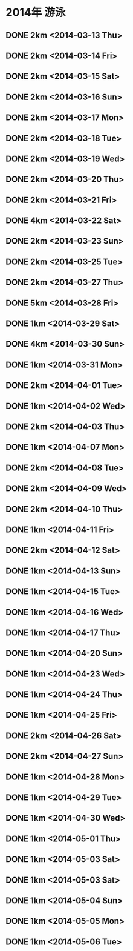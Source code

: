 * 2014年 游泳
** DONE 2km <2014-03-13 Thu>
** DONE 2km <2014-03-14 Fri>
** DONE 2km <2014-03-15 Sat>
** DONE 2km <2014-03-16 Sun>
** DONE 2km <2014-03-17 Mon>
** DONE 2km <2014-03-18 Tue>
** DONE 2km <2014-03-19 Wed>
** DONE 2km <2014-03-20 Thu>
** DONE 2km <2014-03-21 Fri>
** DONE 4km <2014-03-22 Sat>
** DONE 2km <2014-03-23 Sun>
** DONE 2km <2014-03-25 Tue>
** DONE 2km <2014-03-27 Thu>
** DONE 5km <2014-03-28 Fri>
** DONE 1km <2014-03-29 Sat>
** DONE 4km <2014-03-30 Sun>
** DONE 1km <2014-03-31 Mon>
** DONE 2km <2014-04-01 Tue>
** DONE 1km <2014-04-02 Wed>
** DONE 2km <2014-04-03 Thu>
** DONE 1km <2014-04-07 Mon>
** DONE 2km <2014-04-08 Tue>
** DONE 2km <2014-04-09 Wed>
** DONE 2km <2014-04-10 Thu>
** DONE 1km <2014-04-11 Fri>
** DONE 2km <2014-04-12 Sat>
** DONE 1km <2014-04-13 Sun>
** DONE 1km <2014-04-15 Tue>
** DONE 1km <2014-04-16 Wed>
** DONE 1km <2014-04-17 Thu>
** DONE 1km <2014-04-20 Sun>
** DONE 1km <2014-04-23 Wed>
** DONE 1km <2014-04-24 Thu>
** DONE 1km <2014-04-25 Fri>
** DONE 2km <2014-04-26 Sat>
** DONE 2km <2014-04-27 Sun>
** DONE 1km <2014-04-28 Mon>
** DONE 1km <2014-04-29 Tue>
** DONE 1km <2014-04-30 Wed>
** DONE 1km <2014-05-01 Thu>
** DONE 1km <2014-05-03 Sat>
** DONE 1km <2014-05-03 Sat>
** DONE 1km <2014-05-04 Sun>
** DONE 1km <2014-05-05 Mon>
** DONE 1km <2014-05-06 Tue>
